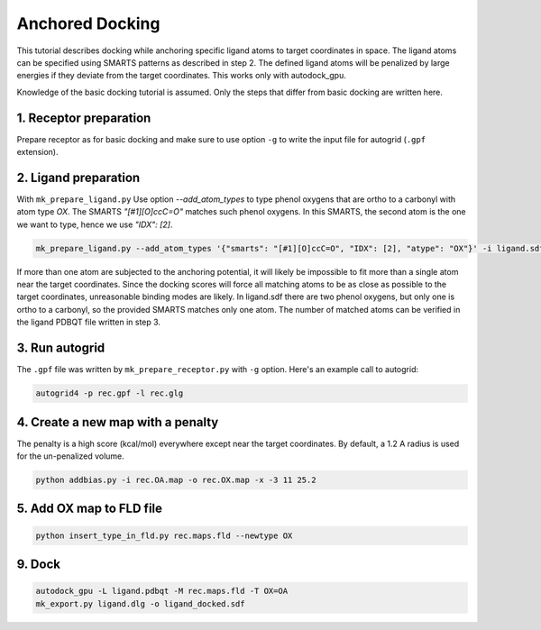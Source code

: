 .. _tutorial_anchored:

================
Anchored Docking
================

This tutorial describes docking while anchoring specific ligand atoms to
target coordinates in space. The ligand atoms can be specified using SMARTS patterns
as described in step 2. The defined ligand atoms will be penalized by large energies
if they deviate from the target coordinates. This works only with autodock_gpu.

Knowledge of the basic docking tutorial is assumed. Only the steps
that differ from basic docking are written here.


1. Receptor preparation
-----------------------

Prepare receptor as for basic docking and make sure to use option ``-g`` to
write the input file for autogrid (``.gpf`` extension).


2. Ligand preparation
---------------------

With ``mk_prepare_ligand.py`` Use option `--add_atom_types` to type phenol
oxygens that are ortho to a carbonyl with atom type `OX`. The SMARTS
`"[#1][O]ccC=O"` matches such phenol oxygens. In this SMARTS, the second atom
is the one we want to type, hence we use `"IDX": [2]`.

.. code-block:: bash

    mk_prepare_ligand.py --add_atom_types '{"smarts": "[#1][O]ccC=O", "IDX": [2], "atype": "OX"}' -i ligand.sdf -o ligand.pdbqt 


If more than one atom are subjected to the anchoring potential, it will likely be impossible to fit more than a single
atom near the target coordinates. Since the docking scores will force all
matching atoms to be as close as possible to the target coordinates,
unreasonable binding modes are likely. In ligand.sdf there are two
phenol oxygens, but only one is ortho to a carbonyl, so the provided
SMARTS matches only one atom. The number of matched atoms can be
verified in the ligand PDBQT file written in step 3.


3. Run autogrid
---------------

The ``.gpf`` file was written by ``mk_prepare_receptor.py`` with ``-g`` option.
Here's an example call to autogrid:

.. code-block:: bash

    autogrid4 -p rec.gpf -l rec.glg


4. Create a new map with a penalty
----------------------------------

The penalty is a high score (kcal/mol) everywhere except near the target coordinates. 
By default, a 1.2 A radius is used for the un-penalized volume.

.. code-block:: bash

    python addbias.py -i rec.OA.map -o rec.OX.map -x -3 11 25.2


5. Add OX map to FLD file
-------------------------

.. code-block:: bash

    python insert_type_in_fld.py rec.maps.fld --newtype OX


9. Dock
-------

.. code-block:: bash

    autodock_gpu -L ligand.pdbqt -M rec.maps.fld -T OX=OA
    mk_export.py ligand.dlg -o ligand_docked.sdf
